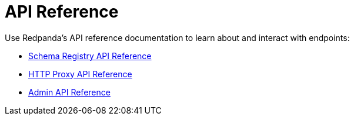 = API Reference
:description: See the Schema Registry API, the HTTP Proxy API, and the Admin API.

Use Redpanda's API reference documentation to learn about and interact with endpoints:

* xref:api:ROOT:pandaproxy-schema-registry.adoc[Schema Registry API Reference]
* xref:api:ROOT:pandaproxy-rest.adoc[HTTP Proxy API Reference]
* xref:api:ROOT:admin-api.adoc[Admin API Reference]
